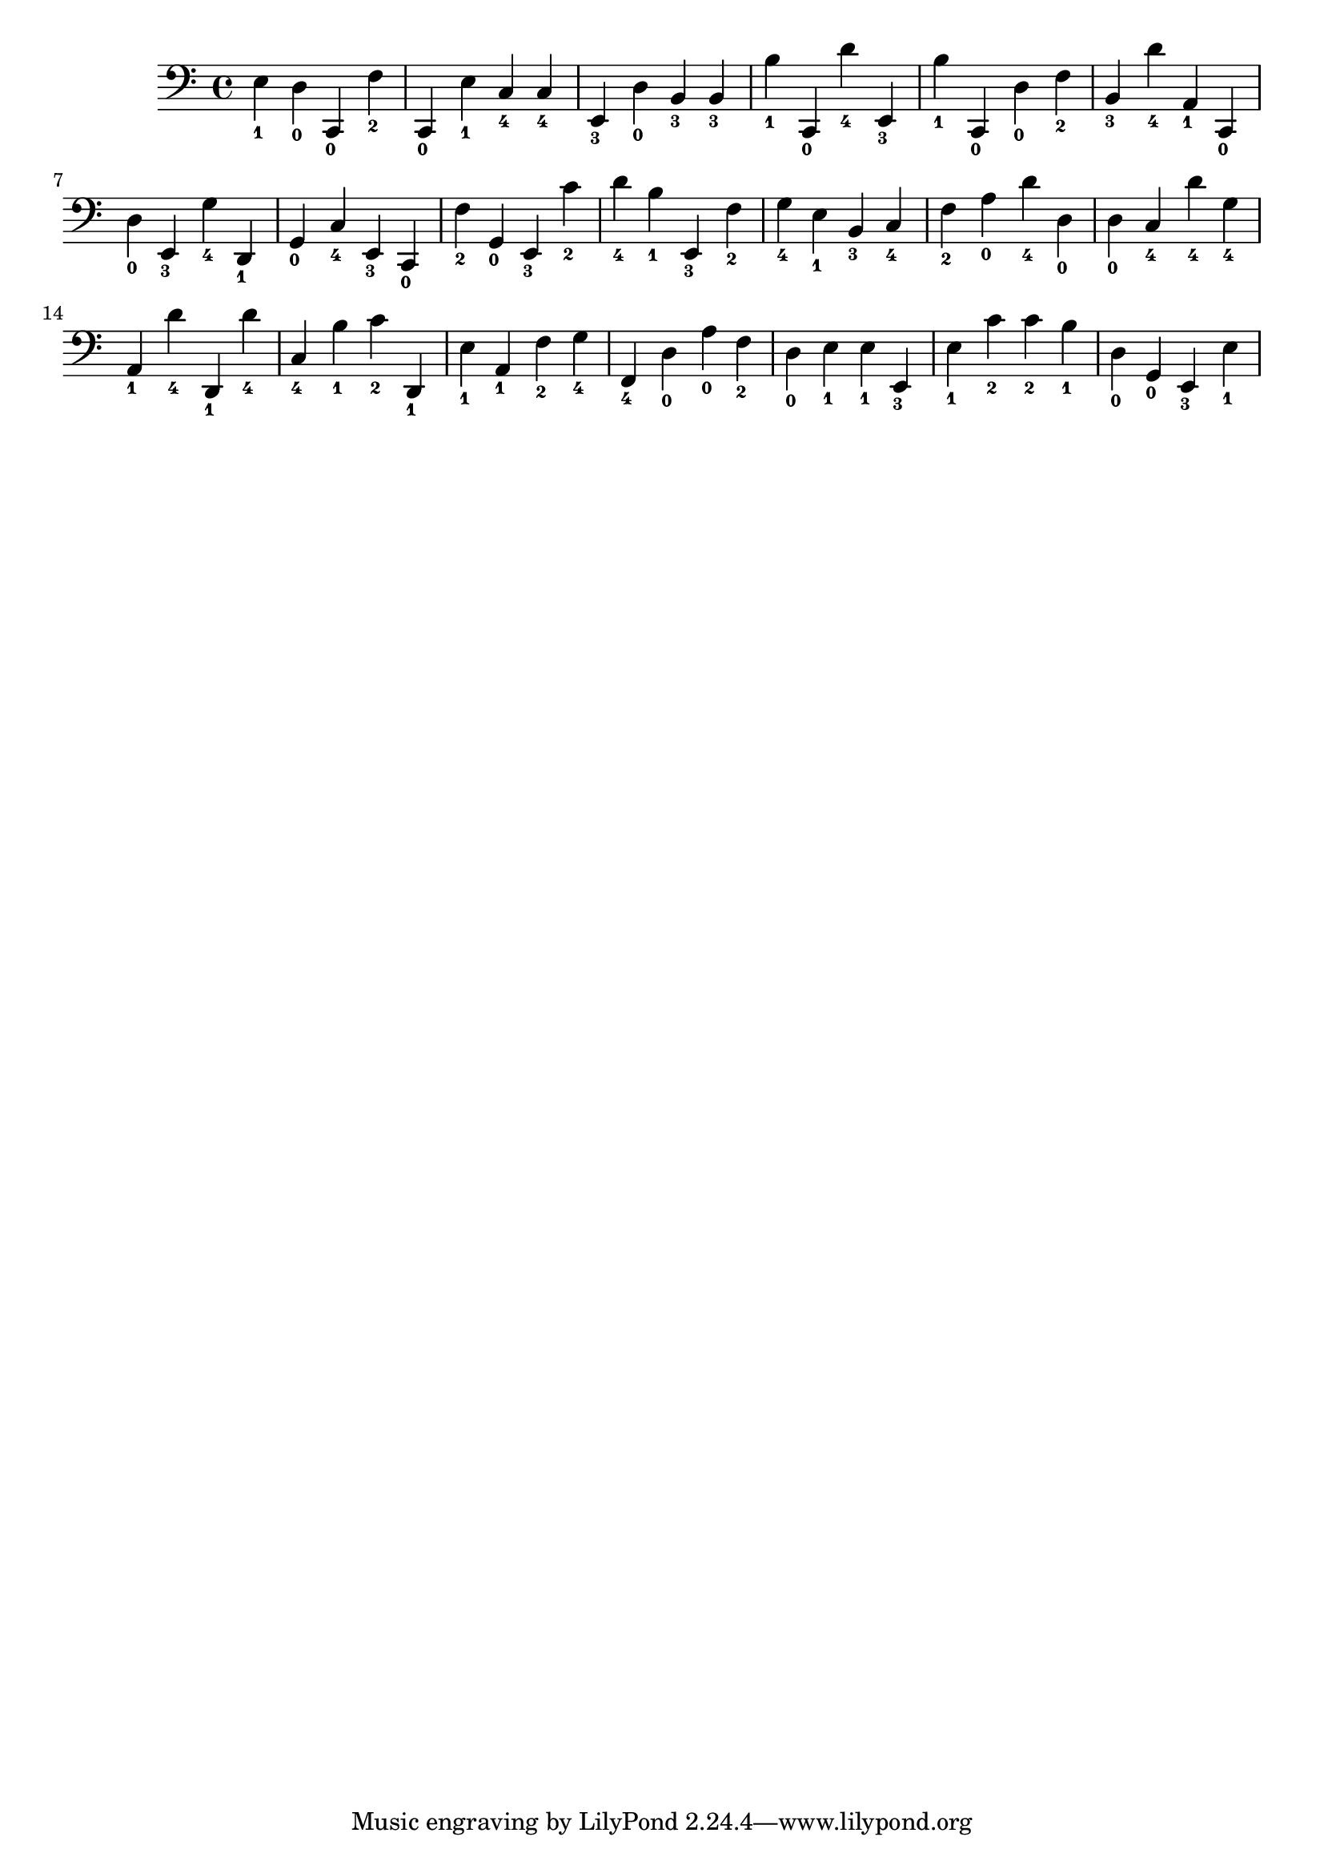 
        \version "2.24.0"
        \relative c, {
        \clef bass
        \key c \major
          e'4-\markup { \finger 1 }
  d4-\markup { \finger 0 }
  c,4-\markup { \finger 0 }
  f'4-\markup { \finger 2 }
  c,4-\markup { \finger 0 }
  e'4-\markup { \finger 1 }
  c4-\markup { \finger 4 }
  c4-\markup { \finger 4 }
  e,4-\markup { \finger 3 }
  d'4-\markup { \finger 0 }
  b4-\markup { \finger 3 }
  b4-\markup { \finger 3 }
  b'4-\markup { \finger 1 }
  c,,4-\markup { \finger 0 }
  d''4-\markup { \finger 4 }
  e,,4-\markup { \finger 3 }
  b''4-\markup { \finger 1 }
  c,,4-\markup { \finger 0 }
  d'4-\markup { \finger 0 }
  f4-\markup { \finger 2 }
  b,4-\markup { \finger 3 }
  d'4-\markup { \finger 4 }
  a,4-\markup { \finger 1 }
  c,4-\markup { \finger 0 }
  d'4-\markup { \finger 0 }
  e,4-\markup { \finger 3 }
  g'4-\markup { \finger 4 }
  d,4-\markup { \finger 1 }
  g4-\markup { \finger 0 }
  c4-\markup { \finger 4 }
  e,4-\markup { \finger 3 }
  c4-\markup { \finger 0 }
  f'4-\markup { \finger 2 }
  g,4-\markup { \finger 0 }
  e4-\markup { \finger 3 }
  c''4-\markup { \finger 2 }
  d4-\markup { \finger 4 }
  b4-\markup { \finger 1 }
  e,,4-\markup { \finger 3 }
  f'4-\markup { \finger 2 }
  g4-\markup { \finger 4 }
  e4-\markup { \finger 1 }
  b4-\markup { \finger 3 }
  c4-\markup { \finger 4 }
  f4-\markup { \finger 2 }
  a4-\markup { \finger 0 }
  d4-\markup { \finger 4 }
  d,4-\markup { \finger 0 }
  d4-\markup { \finger 0 }
  c4-\markup { \finger 4 }
  d'4-\markup { \finger 4 }
  g,4-\markup { \finger 4 }
  a,4-\markup { \finger 1 }
  d'4-\markup { \finger 4 }
  d,,4-\markup { \finger 1 }
  d''4-\markup { \finger 4 }
  c,4-\markup { \finger 4 }
  b'4-\markup { \finger 1 }
  c4-\markup { \finger 2 }
  d,,4-\markup { \finger 1 }
  e'4-\markup { \finger 1 }
  a,4-\markup { \finger 1 }
  f'4-\markup { \finger 2 }
  g4-\markup { \finger 4 }
  f,4-\markup { \finger 4 }
  d'4-\markup { \finger 0 }
  a'4-\markup { \finger 0 }
  f4-\markup { \finger 2 }
  d4-\markup { \finger 0 }
  e4-\markup { \finger 1 }
  e4-\markup { \finger 1 }
  e,4-\markup { \finger 3 }
  e'4-\markup { \finger 1 }
  c'4-\markup { \finger 2 }
  c4-\markup { \finger 2 }
  b4-\markup { \finger 1 }
  d,4-\markup { \finger 0 }
  g,4-\markup { \finger 0 }
  e4-\markup { \finger 3 }
  e'4-\markup { \finger 1 }
}
